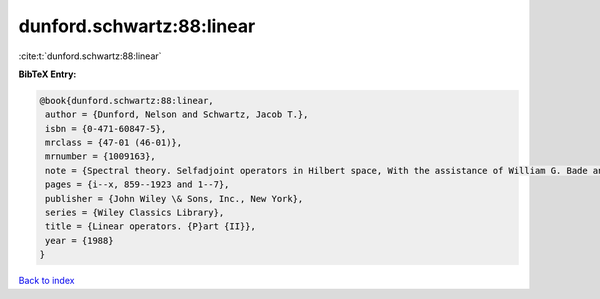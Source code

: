 dunford.schwartz:88:linear
==========================

:cite:t:`dunford.schwartz:88:linear`

**BibTeX Entry:**

.. code-block:: bibtex

   @book{dunford.schwartz:88:linear,
    author = {Dunford, Nelson and Schwartz, Jacob T.},
    isbn = {0-471-60847-5},
    mrclass = {47-01 (46-01)},
    mrnumber = {1009163},
    note = {Spectral theory. Selfadjoint operators in Hilbert space, With the assistance of William G. Bade and Robert G. Bartle, Reprint of the 1963 original, A Wiley-Interscience Publication},
    pages = {i--x, 859--1923 and 1--7},
    publisher = {John Wiley \& Sons, Inc., New York},
    series = {Wiley Classics Library},
    title = {Linear operators. {P}art {II}},
    year = {1988}
   }

`Back to index <../By-Cite-Keys.html>`_
